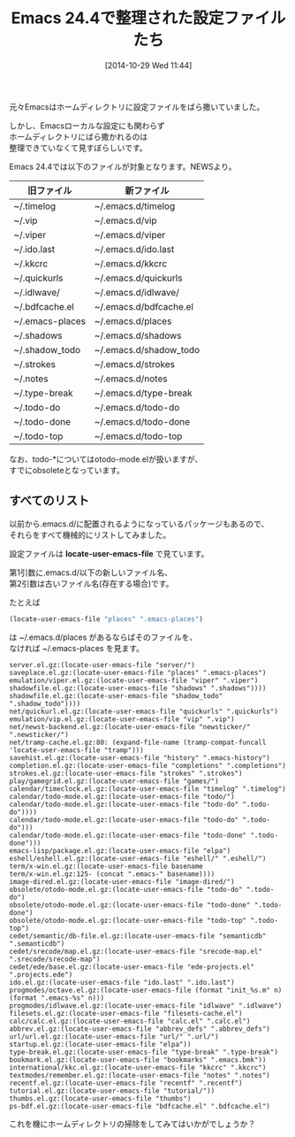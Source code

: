#+BLOG: rubikitch
#+POSTID: 377
#+BLOG: rubikitch
#+DATE: [2014-10-29 Wed 11:44]
#+PERMALINK: new-files
#+OPTIONS: toc:nil num:nil todo:nil pri:nil tags:nil ^:nil \n:t -:nil
#+ISPAGE: nil
#+DESCRIPTION:かつてはホームディレクトリ以下にあったEmacs関連の設定ファイルの多くはEmacs 24.4で~/.emacs.d/以下に置かれるようになりました
# (progn (erase-buffer)(find-file-hook--org2blog/wp-mode))
#+BLOG: rubikitch
#+CATEGORY:  新機能紹介,
#+DESCRIPTION:
#+TAGS: Emacs 24.4以降, 設定ファイル
#+TITLE: Emacs 24.4で整理された設定ファイルたち
元々Emacsはホームディレクトリに設定ファイルをばら撒いていました。

しかし、Emacsローカルな設定にも関わらず
ホームディレクトリにばら撒かれるのは
整理できていなくて見すぼらしいです。

Emacs 24.4では以下のファイルが対象となります。NEWSより。

| 旧ファイル                        | 新ファイル              |
|-----------------------------------+-------------------------|
| ~/.timelog                        | ~/.emacs.d/timelog      |
| ~/.vip                            | ~/.emacs.d/vip          |
| ~/.viper                          | ~/.emacs.d/viper        |
| ~/.ido.last                       | ~/.emacs.d/ido.last     |
| ~/.kkcrc                          | ~/.emacs.d/kkcrc        |
| ~/.quickurls                      | ~/.emacs.d/quickurls    |
| ~/.idlwave/                       | ~/.emacs.d/idlwave/     |
| ~/.bdfcache.el                    | ~/.emacs.d/bdfcache.el  |
| ~/.emacs-places                   | ~/.emacs.d/places       |
| ~/.shadows                        | ~/.emacs.d/shadows      |
| ~/.shadow_todo                    | ~/.emacs.d/shadow_todo  |
| ~/.strokes                        | ~/.emacs.d/strokes      |
| ~/.notes                          | ~/.emacs.d/notes        |
| ~/.type-break                     | ~/.emacs.d/type-break   |
|-----------------------------------+-------------------------|
| ~/.todo-do                        | ~/.emacs.d/todo-do      |
| ~/.todo-done                      | ~/.emacs.d/todo-done    |
| ~/.todo-top                       | ~/.emacs.d/todo-top     |

なお、todo-*についてはotodo-mode.elが扱いますが、
すでにobsoleteとなっています。


** すべてのリスト
以前から.emacs.d/に配置されるようになっているパッケージもあるので、
それらをすべて機械的にリストしてみました。

設定ファイルは *locate-user-emacs-file* で見ています。

第1引数に.emacs.d/以下の新しいファイル名、
第2引数は古いファイル名(存在する場合)です。

たとえば
#+BEGIN_SRC emacs-lisp :results silent
(locate-user-emacs-file "places" ".emacs-places")
#+END_SRC
は ~/.emacs.d/places があるならばそのファイルを、
なければ ~/.emacs-places を見ます。


#+BEGIN_EXAMPLE
server.el.gz:(locate-user-emacs-file "server/")
saveplace.el.gz:(locate-user-emacs-file "places" ".emacs-places")
emulation/viper.el.gz:(locate-user-emacs-file "viper" ".viper")
shadowfile.el.gz:(locate-user-emacs-file "shadows" ".shadows"))))
shadowfile.el.gz:(locate-user-emacs-file "shadow_todo" ".shadow_todo"))))
net/quickurl.el.gz:(locate-user-emacs-file "quickurls" ".quickurls")
emulation/vip.el.gz:(locate-user-emacs-file "vip" ".vip")
net/newst-backend.el.gz:(locate-user-emacs-file "newsticker/" ".newsticker/")
net/tramp-cache.el.gz:80: (expand-file-name (tramp-compat-funcall 'locate-user-emacs-file "tramp")))
savehist.el.gz:(locate-user-emacs-file "history" ".emacs-history")
completion.el.gz:(locate-user-emacs-file "completions" ".completions")
strokes.el.gz:(locate-user-emacs-file "strokes" ".strokes")
play/gamegrid.el.gz:(locate-user-emacs-file "games/")
calendar/timeclock.el.gz:(locate-user-emacs-file "timelog" ".timelog")
calendar/todo-mode.el.gz:(locate-user-emacs-file "todo/")
calendar/todo-mode.el.gz:(locate-user-emacs-file "todo-do" ".todo-do"))))
calendar/todo-mode.el.gz:(locate-user-emacs-file "todo-do" ".todo-do")))
calendar/todo-mode.el.gz:(locate-user-emacs-file "todo-done" ".todo-done")))
emacs-lisp/package.el.gz:(locate-user-emacs-file "elpa")
eshell/eshell.el.gz:(locate-user-emacs-file "eshell/" ".eshell/")
term/x-win.el.gz:(locate-user-emacs-file basename
term/x-win.el.gz:125- (concat ".emacs-" basename))))
image-dired.el.gz:(locate-user-emacs-file "image-dired/")
obsolete/otodo-mode.el.gz:(locate-user-emacs-file "todo-do" ".todo-do")
obsolete/otodo-mode.el.gz:(locate-user-emacs-file "todo-done" ".todo-done")
obsolete/otodo-mode.el.gz:(locate-user-emacs-file "todo-top" ".todo-top")
cedet/semantic/db-file.el.gz:(locate-user-emacs-file "semanticdb" ".semanticdb")
cedet/srecode/map.el.gz:(locate-user-emacs-file "srecode-map.el" ".srecode/srecode-map")
cedet/ede/base.el.gz:(locate-user-emacs-file "ede-projects.el" ".projects.ede")
ido.el.gz:(locate-user-emacs-file "ido.last" ".ido.last")
progmodes/octave.el.gz:(locate-user-emacs-file (format "init_%s.m" n) (format ".emacs-%s" n)))
progmodes/idlwave.el.gz:(locate-user-emacs-file "idlwave" ".idlwave")
filesets.el.gz:(locate-user-emacs-file "filesets-cache.el")
calc/calc.el.gz:(locate-user-emacs-file "calc.el" ".calc.el")
abbrev.el.gz:(locate-user-emacs-file "abbrev_defs" ".abbrev_defs")
url/url.el.gz:(locate-user-emacs-file "url/" ".url/")
startup.el.gz:(locate-user-emacs-file "elpa"))
type-break.el.gz:(locate-user-emacs-file "type-break" ".type-break")
bookmark.el.gz:(locate-user-emacs-file "bookmarks" ".emacs.bmk"))
international/kkc.el.gz:(locate-user-emacs-file "kkcrc" ".kkcrc")
textmodes/remember.el.gz:(locate-user-emacs-file "notes" ".notes")
recentf.el.gz:(locate-user-emacs-file "recentf" ".recentf")
tutorial.el.gz:(locate-user-emacs-file "tutorial/"))
thumbs.el.gz:(locate-user-emacs-file "thumbs")
ps-bdf.el.gz:(locate-user-emacs-file "bdfcache.el" ".bdfcache.el")
#+END_EXAMPLE

これを機にホームディレクトリの掃除をしてみてはいかがでしょうか？
# (progn (forward-line 1)(shell-command "screenshot-time.rb org_template" t))
